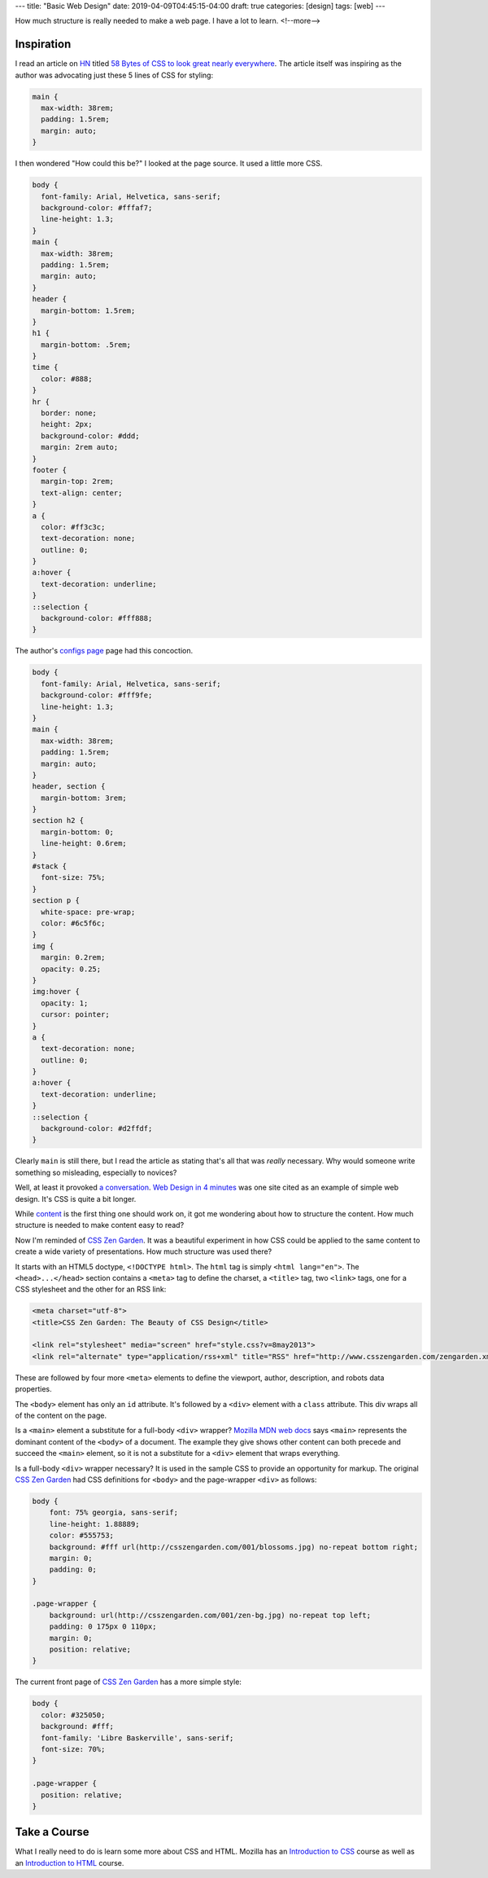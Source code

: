 ---
title: "Basic Web Design"
date: 2019-04-09T04:45:15-04:00
draft: true
categories: [design]
tags: [web]
---

How much structure is really needed to make a web page. I have a lot to learn.
<!--more-->

Inspiration
***********

I read an article on `HN <https://news.ycombinator.com>`_ titled `58 Bytes of CSS to look great nearly everywhere <58 bytes of css_>`_. The article itself was inspiring as the author was advocating just these 5 lines of CSS for styling:

.. code-block:: css

    main {
      max-width: 38rem;
      padding: 1.5rem;
      margin: auto;
    }


I then wondered "How could this be?" I looked at the page source. It used a little more CSS.

.. code-block:: css

    body {
      font-family: Arial, Helvetica, sans-serif;
      background-color: #fffaf7;
      line-height: 1.3;
    }
    main {
      max-width: 38rem;
      padding: 1.5rem;
      margin: auto;
    }
    header {
      margin-bottom: 1.5rem;
    }
    h1 {
      margin-bottom: .5rem;
    }
    time {
      color: #888;
    }
    hr {
      border: none;
      height: 2px;
      background-color: #ddd;
      margin: 2rem auto;
    }
    footer {
      margin-top: 2rem;
      text-align: center;
    }
    a {
      color: #ff3c3c;
      text-decoration: none;
      outline: 0;
    }
    a:hover {
      text-decoration: underline;
    }
    ::selection {
      background-color: #fff888;
    }

The author's `configs page <jrl ninja config_>`_ page had this concoction.

.. code-block:: css

    body {
      font-family: Arial, Helvetica, sans-serif;
      background-color: #fff9fe;
      line-height: 1.3;
    }
    main {
      max-width: 38rem;
      padding: 1.5rem;
      margin: auto;
    }
    header, section {
      margin-bottom: 3rem;
    }
    section h2 {
      margin-bottom: 0;
      line-height: 0.6rem;
    }
    #stack {
      font-size: 75%;
    }
    section p {
      white-space: pre-wrap;
      color: #6c5f6c;
    }
    img {
      margin: 0.2rem;
      opacity: 0.25;
    }
    img:hover {
      opacity: 1;
      cursor: pointer;
    }
    a {
      text-decoration: none;
      outline: 0;
    }
    a:hover {
      text-decoration: underline;
    }
    ::selection {
      background-color: #d2ffdf;
    }

Clearly ``main`` is still there, but I read the article as stating that's all that was *really* necessary. Why would someone write something so misleading, especially to novices?

Well, at least it provoked `a conversation <58 bytes of css_>`_. `Web Design in 4 minutes <web design in 4 minutes_>`_ was one site cited as an example of simple web design. It's CSS is quite a bit longer.

While `content <wdi4m content_>`_ is the first thing one should work on, it got me wondering about how to structure the content. How much structure is needed to make content easy to read?

Now I'm reminded of `CSS Zen Garden`_. It was a beautiful experiment in how CSS could be applied to the same content to create a wide variety of presentations. How much structure was used there?

It starts with an HTML5 doctype, ``<!DOCTYPE html>``. The ``html`` tag is simply ``<html lang="en">``. The ``<head>...</head>`` section contains a ``<meta>`` tag to define the charset, a ``<title>`` tag, two ``<link>`` tags, one for a CSS stylesheet and the other for an RSS link:

.. code-block:: html

    <meta charset="utf-8">
    <title>CSS Zen Garden: The Beauty of CSS Design</title>

    <link rel="stylesheet" media="screen" href="style.css?v=8may2013">
    <link rel="alternate" type="application/rss+xml" title="RSS" href="http://www.csszengarden.com/zengarden.xml">

These are followed by four more ``<meta>`` elements to define the viewport, author, description, and robots data properties.

The ``<body>`` element has only an ``id`` attribute. It's followed by a ``<div>`` element with a ``class`` attribute. This div wraps all of the content on the page.

Is a ``<main>`` element a substitute for a full-body ``<div>`` wrapper? `Mozilla MDN web docs <main html element_>`_ says ``<main>`` represents the dominant content of the ``<body>`` of a document. The example they give shows other content can both precede and succeed the ``<main>`` element, so it is not a substitute for a ``<div>`` element that wraps everything. 

Is a full-body ``<div>`` wrapper necessary? It is used in the sample CSS to provide an opportunity for markup. The original `CSS Zen Garden`_ had CSS definitions for ``<body>`` and the page-wrapper ``<div>`` as follows:

.. code-block:: css

    body { 
        font: 75% georgia, sans-serif;
        line-height: 1.88889;
        color: #555753; 
        background: #fff url(http://csszengarden.com/001/blossoms.jpg) no-repeat bottom right; 
        margin: 0; 
        padding: 0;
    }

    .page-wrapper { 
        background: url(http://csszengarden.com/001/zen-bg.jpg) no-repeat top left; 
        padding: 0 175px 0 110px;  
        margin: 0; 
        position: relative;
    }

The current front page of `CSS Zen Garden`_ has a more simple style:

.. code-block:: css

    body {
      color: #325050;
      background: #fff;
      font-family: 'Libre Baskerville', sans-serif;
      font-size: 70%;
    }

    .page-wrapper {
      position: relative;
    }

Take a Course
*************

What I really need to do is learn some more about CSS and HTML. Mozilla has an `Introduction to CSS <mdn intro css_>`_ course as well as an `Introduction to HTML <mdn intro html_>`_ course.

.. _58 bytes of css: https://news.ycombinator.com/item?id=19607169
.. _jrl ninja config: https://jrl.ninja/configs/
.. _web design in 4 minutes: https://jgthms.com/web-design-in-4-minutes/
.. _wdi4m content: https://jgthms.com/web-design-in-4-minutes/#content
.. _css zen garden: http://www.csszengarden.com/
.. _main html element: https://developer.mozilla.org/en-US/docs/Web/HTML/Element/main
.. _css zen codepen: https://codepen.io/stephanie08/pen/RoBYBR/
.. _docutils syntax highlighting: http://docutils.sourceforge.net/sandbox/code-block-directive/docs/syntax-highlight.html
.. _docutils pygments long: http://docutils.sourceforge.net/sandbox/stylesheets/pygments-long.css
.. _docutuls pygments default: http://docutils.sourceforge.net/sandbox/stylesheets/pygments-default.css
.. _ducutils stylesheets: http://docutils.sourceforge.net/sandbox/stylesheets/
.. _mdn intro css: https://developer.mozilla.org/en-US/docs/Learn/CSS/Introduction_to_CSS
.. _mdn intro html: https://developer.mozilla.org/en-US/docs/Learn/HTML/Introduction_to_HTML
